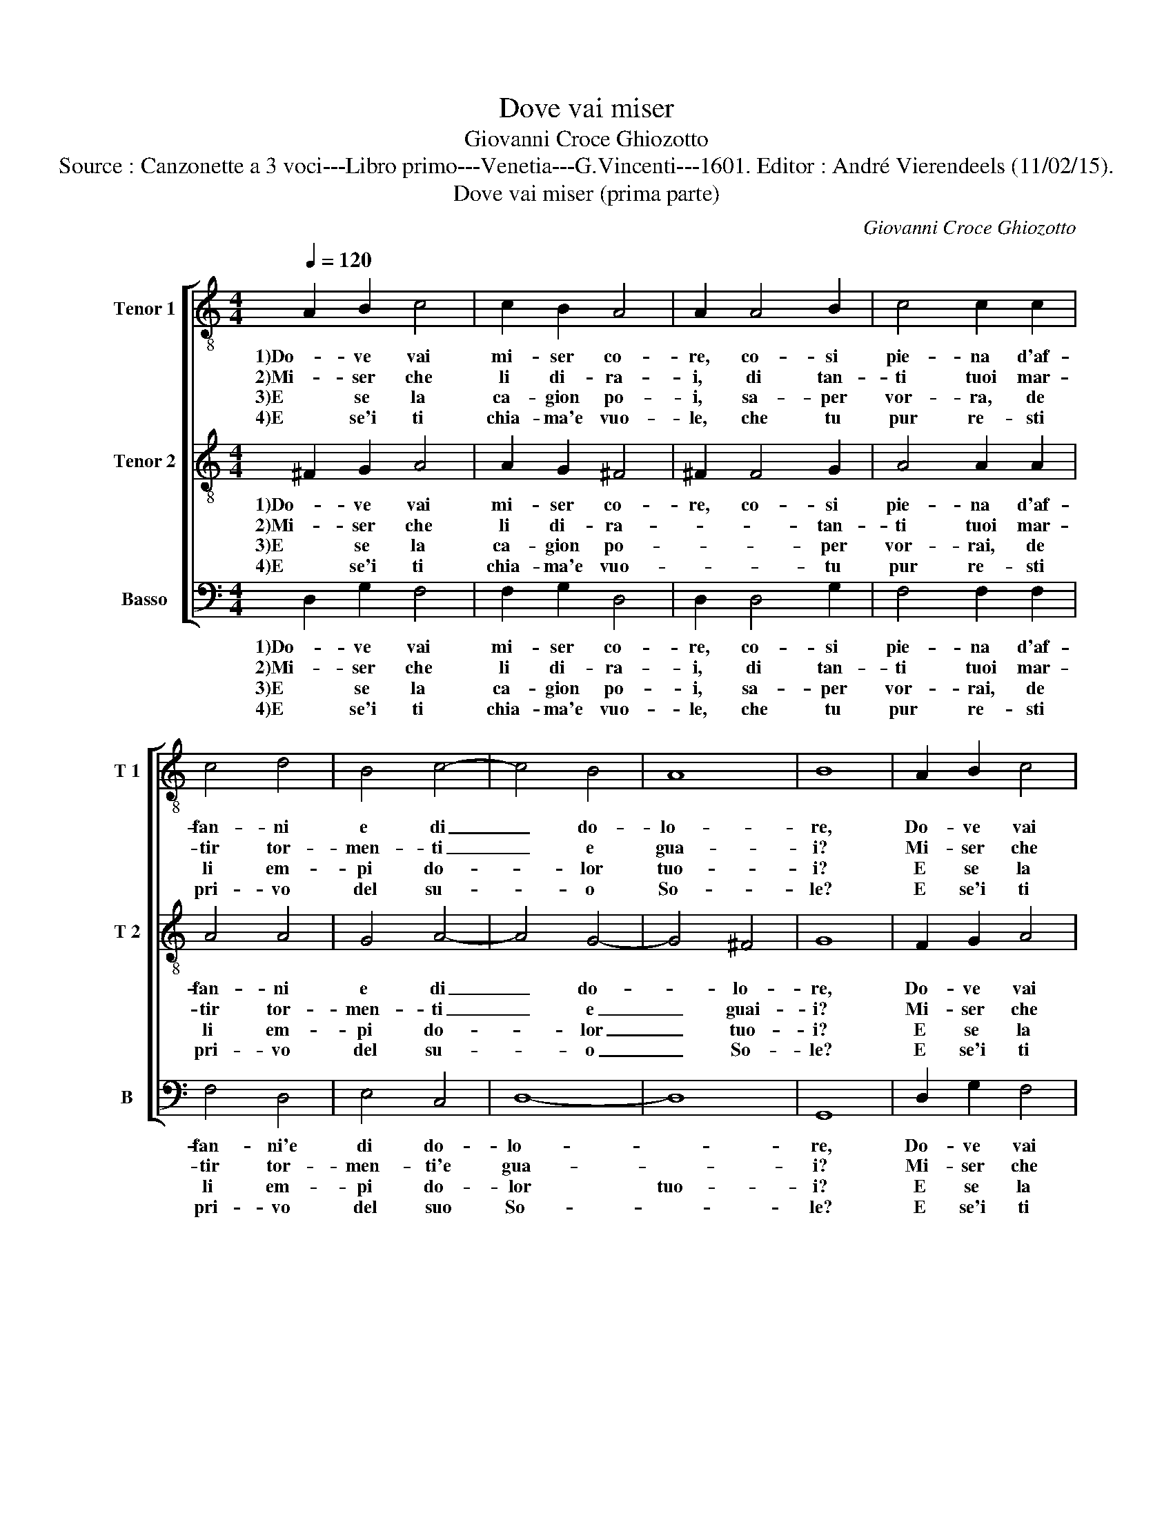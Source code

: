 X:1
T:Dove vai miser
T:Giovanni Croce Ghiozotto
T:Source : Canzonette a 3 voci---Libro primo---Venetia---G.Vincenti---1601. Editor : André Vierendeels (11/02/15).
T:Dove vai miser (prima parte)
C:Giovanni Croce Ghiozotto
%%score [ 1 2 3 ]
L:1/8
Q:1/4=120
M:4/4
K:C
V:1 treble-8 nm="Tenor 1" snm="T 1"
V:2 treble-8 nm="Tenor 2" snm="T 2"
V:3 bass nm="Basso" snm="B"
V:1
 A2 B2 c4 | c2 B2 A4 | A2 A4 B2 | c4 c2 c2 | c4 d4 | B4 c4- | c4 B4 | A8 | B8 | A2 B2 c4 | %10
w: 1)Do- ve vai|mi- ser co-|re, co- si|pie- na d'af-|fan- ni|e di|_ do-|lo-|re,|Do- ve vai|
w: 2)Mi- ser che|li di- ra-|i, di tan-|ti tuoi mar-|tir tor-|men- ti|_ e|gua-|i?|Mi- ser che|
w: 3)E se la|ca- gion po-|i, sa- per|vor- ra, de|li em-|pi do-|* lor|tuo-|i?|E se la|
w: 4)E se'i ti|chia- ma'e vuo-|le, che tu|pur re- sti|pri- vo|del su-|* o|So-|le?|E se'i ti|
 c2 B2 A4 | A2 A4 B2 | c4 c2 c2 | c4 d4 | B4 c4- | c4 B4 | A8 |[M:2/4] B4 |] %18
w: mi- ser co-|re, co- si|pie- no d'af-|fan- ni|e di|_ do-|lo-|re.|
w: li di- ra-|i, di tan-|ti tuoi mar-|tir tor-|men ti|_ e|gua-|i?|
w: ca- gion po-|i, sa- per|vor- ra, de|li em-|pi do|_ lor|tuo-|i?|
w: chia- ma'e vuo-|le, che ti|pur re- sti|pri- vo|nel su-|* o|So-|le?|
V:2
 ^F2 G2 A4 | A2 G2 ^F4 | ^F2 F4 G2 | A4 A2 A2 | A4 A4 | G4 A4- | A4 G4- | G4 ^F4 | G8 | F2 G2 A4 | %10
w: 1)Do- ve vai|mi- ser co-|re, co- si|pie- na d'af-|fan- ni|e di|_ do-|* lo-|re,|Do- ve vai|
w: 2)Mi- ser che|li di- ra-|* * tan-|ti tuoi mar-|tir tor-|men- ti|_ e|_ guai-|i?|Mi- ser che|
w: 3)E se la|ca- gion po-|* * per|vor- rai, de|li em-|pi do-|* lor|_ tuo-|i?|E se la|
w: 4)E se'i ti|chia- ma'e vuo-|* * tu|pur re- sti|pri- vo|del su-|* o|_ So-|le?|E se'i ti|
 A2 G2 ^F4 | ^F2 F4 G2 | A4 A2 A2 | A4 A4 | G4 A4- | A4 G4- | G4 ^F4 |[M:2/4] G4 |] %18
w: mi- ser co-|re, c- si|pie- no d'af-|fan- ni|e di|_ do-|* lo-|re.|
w: li di- ra-|i, di tan-|ti duoi mar-|tir tor-|men- ti|_ e|_ gua-|i?|
w: ca- gion po-|i, sa- per|vor- ra, de|li em-|pi do-|* lor|_ tuo-|i?|
w: chia- ma'e vuo-|le, che ti|pur re- sti|pri- vo|nel su-|* o|_ So-|le?|
V:3
 D,2 G,2 F,4 | F,2 G,2 D,4 | D,2 D,4 G,2 | F,4 F,2 F,2 | F,4 D,4 | E,4 C,4 | D,8- | D,8 | G,,8 | %9
w: 1)Do- ve vai|mi- ser co-|re, co- si|pie- na d'af-|fan- ni'e|di do-|lo-||re,|
w: 2)Mi- ser che|li di- ra-|i, di tan-|ti tuoi mar-|tir tor-|men- ti'e|gua-||i?|
w: 3)E se la|ca- gion po-|i, sa- per|vor- rai, de|li em-|pi do-|lor|tuo-|i?|
w: 4)E se'i ti|chia- ma'e vuo-|le, che tu|pur re- sti|pri- vo|del suo|So-||le?|
 D,2 G,2 F,4 | F,2 G,2 D,4 | D,2 D,4 G,2 | F,4 F,2 F,2 | F,4 D,4 | E,4 C,4 | D,8- | D,8 | %17
w: Do- ve vai|mi- ser co-|re, co- si|pie- no d'af-|fan- ni'e|di do-|lo-||
w: Mi- ser che|li di- ra-|i, di tan-|ti tuoi mar-|tir tor-|men- ti'e|gua-||
w: E se la|ca- gion po-|i, sa- per|vor- ra, de|li em-|pi do-|mor|tuo-|
w: E se'i ti|chia- ma'e vuo-|le, che ti|pur re- sti|pri- vo|nel suo|So-||
[M:2/4] G,,4 |] %18
w: re.|
w: i?|
w: i?|
w: le?|


